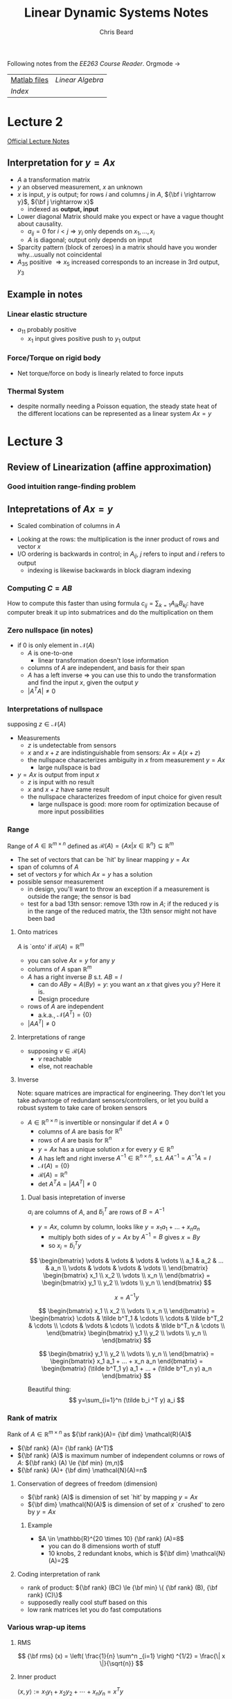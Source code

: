 #+TITLE: Linear Dynamic Systems Notes
#+AUTHOR: Chris Beard
#+LaTeX_CLASS: myarticle
Following notes from the [[~/Desktop/Engineering/kiet-ee-downloads/current/ee263_course_reader.pdf][EE263 Course Reader]]. Orgmode \rightarrow \LaTeXe
| [[http://www.stanford.edu/~boyd/ee263/matlab/][Matlab files]] | [[~/Dropbox/AK-MBP/edu/systems/linear-algebra-notes.pdf][Linear Algebra]] |
| [[~/Dropbox/AK-MBP/edu/systems/IntroToLinearDynamicalSys/index.html][Index]]        |                |
* Lecture 2
[[/Users/FingerMan/Dropbox/AK-MBP/edu/systems/IntroToLinearDynamicalSys/materials/lsoeldsee263/02-lin-fcts.pdf][Official Lecture Notes]]
** Interpretation for $y=Ax$
- $A$ a transformation matrix
- $y$ an observed measurement, $x$ an unknown
- $x$ is input, $y$ is output; for rows $i$ and columns $j$ in $A$, ${\bf i \rightarrow y}$, ${\bf j \rightarrow x}$
  - indexed as \bf output, input
- Lower diagonal Matrix should make you expect or have a vague thought about causality.
  - $a_{ij}=0$ for $i<j \Rightarrow y_i$ only depends on $x_1,...,x_i$ 
  - $A$ is diagonal; output only depends on input
- Sparcity pattern (block of zeroes) in a matrix should have you wonder why...usually not coincidental
- $A_{35}$ positive $\Rightarrow x_5$ increased corresponds to an increase in 3rd output, $y_3$
** Example in notes
*** Linear elastic structure
- $a_{11}$ probably positive
  - $x_1$ input gives positive push to $y_1$ output
*** Force/Torque on rigid body
- Net torque/force on body is linearly related to force inputs
*** Thermal System
- despite normally needing a Poisson equation, the steady state heat of the different locations can be represented as a linear system $Ax=y$

* Lecture 3
** Review of Linearization (affine approximation)
#+BEGIN_LATEX
  \begin{enumerate}
  \item  If $f: {\bf R}^{n} \rightarrow {\bf R}^{m} $ is differentiable at $x_{0} \in {\bf R} ^{n}$, then
  $x$ near $x_{0} \Rightarrow f(x)$ very near $f(x_{0}) + D f(x_{0})(x-x_{0})$
  where
  $$
  Df(x_{0})_{ij}= \frac{\partial f_{i}}{\partial x_{j}} \bigg|_{x_{0}}
  $$
  is the derivative (Jacobian) matrix.
  
  \item with $y=f(x), y_{0}=f(x_{0})$, define `input deviation' $\delta x := x-x_{0}$, `output deviation' $\delta y:= y-y_{0}$
  \item then we have $\delta y \approx Df(x_{0})\delta x$
  \subitem i.e., we get a linear function for looking at how the output changes with small changes in the input
  \item When deviations are small, they are approximately related by a linear function
  
  \end{enumerate}
#+END_LATEX
*** Good intuition range-finding problem
** Intepretations of $Ax=y$
- Scaled combination of columns in $A$

#+BEGIN_LATEX
  $A=[ a_1 a_{2} ... a_{n}] \rightarrow y=x_{1}a_{1}+x_{2}a_{2}+...+x_{n}a_{n}$
#+END_LATEX
- Looking at the rows: the multiplication is the inner product of rows and vector $x$
- I/O ordering is backwards in control; in $A_{ij}$, $j$ refers to input and $i$ refers to output
  - indexing is likewise backwards in block diagram indexing
#+BEGIN_LATEX
  $AB=I$; $\tilde a_{i}^{T} \cdot b_{j}=0$ if $i\ne j$, where $\tilde a_{i}$ is the $ith$ row in $A$, and $b_{j}$ is $jth$ column in $B$ 
#+END_LATEX

*** Computing $C=AB$
How to compute this faster than using formula $c_{ij}=\sum_{k=1} A_{ik} B_{kj}$: have computer break it up into submatrices and do the multiplication on them

*** Zero nullspace (in notes)
- if 0 is only element in $\mathcal{N}(A)$ 
  - $A$ is one-to-one
    - linear transformation doesn't lose information
  - columns of $A$ are independent, and basis for their span
  - $A$ has a left inverse $\Rightarrow$ you can use this to undo the transformation and find the input $x$, given the output $y$
  - $|A^T A|\ne0$ 
*** Interpretations of nullspace
supposing $z \in \mathcal{N}(A)$ 
- Measurements
  - $z$ is undetectable from sensors
  - $x$ and $x+z$ are indistinguishable from sensors: $Ax = A(x+z)$
  - the nullspace characterizes ambiguity in $x$ from measurement $y=Ax$
    - large nullspace is bad
- $y=Ax$ is output from input $x$
  - $z$ is input with no result
  - $x$ and $x+z$ have same result
  - the nullspace characterizes freedom of input choice for given result
    - large nullspace is good: more room for optimization because of more input possibilities
*** Range
Range of $A \in \mathbb{R}^{m\times n}$ defined as $\mathcal{R}(A)=\{Ax | x \in \mathbb{R}^n\} \subseteq \mathbb{R}^m$ 
- The set of vectors that can be `hit' by linear mapping $y=Ax$
- span of columns of $A$
- set of vectors $y$ for which $Ax=y$ has a solution
- possible sensor measurement
  - in design, you'll want to throw an exception if a measurement is outside the range; the sensor is bad
  - test for a bad 13th sensor: remove 13th row in $A$; if the reduced $y$ is in the range of the reduced matrix, the 13th sensor might not have been bad
**** Onto matrices
$A$ is `onto' if $\mathcal{R}(A)=\mathbb{R}^m$
- you can solve $Ax=y$ for any $y$
- columns of $A$ span $\mathbb{R}^m$
- $A$ has a right inverse $B$ s.t. $AB=I$
  - can do $ABy=A(By)=y$: you want an $x$ that gives you $y$? Here it is.
  - Design procedure
- rows of $A$ are independent
  - a.k.a., $\mathcal{N}(A^T)=\{0\}$
- $|AA^T|\ne 0$ 
**** Interpretations of range
- supposing $v \in \mathcal{R}(A)$
  - $v$ reachable
  - else, not reachable

**** Inverse
Note: square matrices are impractical for engineering. They don't let you take advantoge of redundant sensors/controllers, or let you build a robust system to take care of broken sensors
- $A \in \mathbb{R}^{n \times n}$ is invertible or nonsingular if det $A \ne 0$
  - columns of $A$ are basis for $\mathbb{R}^n$ 
  - rows of $A$ are basis for $\mathbb{R}^n$
  - $y=Ax$ has a unique solution $x$ for every $y \in \mathbb{R}^n$
  - $A$ has left and right inverse $A^{-1} \in \mathbb{R}^{n\times n}$, s.t. $AA^{-1}=A^{-1}A=I$
  - $\mathcal{N}(A)= \{0\}$
  - $\mathcal{R}(A)=\mathbb{R}^n$
  - det $A^T A= |AA^T| \ne 0$
***** Dual basis intepretation of inverse
$a_i$ are columns of $A$, and $\tilde b_i^T$ are rows of $B=A^{-1}$
- $y=Ax$, column by column, looks like $y=x_1 a_1 + ... + x_n a_n$
  - multiply both sides of $y=Ax$ by $A^{-1}=B$ gives $x=By$
  - so $x_i=\tilde b_i^T y$

\[
\begin{bmatrix}
  \vdots & \vdots & \vdots & \vdots \\
  a_1    & a_2    & ...    & a_n    \\
  \vdots & \vdots & \vdots & \vdots \\
\end{bmatrix}
\begin{bmatrix}
  x_1      \\
  x_2      \\
  \vdots   \\
  x_n      \\
\end{bmatrix}
=
\begin{bmatrix}
  y_1      \\
  y_2      \\
  \vdots   \\
  y_n      \\
\end{bmatrix}
\]

\[
x=A^{-1} y
\]

\[
\begin{bmatrix}
  x_1      \\
  x_2      \\
  \vdots   \\
  x_n      \\
\end{bmatrix}
=
\begin{bmatrix}
  \cdots & \tilde b^T_1 & \cdots \\
  \cdots & \tilde b^T_2 & \cdots \\
  \cdots & \vdots       & \cdots \\
  \cdots & \tilde b^T_n & \cdots \\
\end{bmatrix}
\begin{bmatrix}
  y_1      \\
  y_2      \\
  \vdots   \\
  y_n      \\
\end{bmatrix}
\]

\[
\begin{bmatrix}
  y_1      \\
  y_2      \\
  \vdots   \\
  y_n      \\
\end{bmatrix}
=
\begin{bmatrix}
x_1 a_1 + ... + x_n a_n
\end{bmatrix}
=
\begin{bmatrix}
(\tilde b^T_1 y) a_1 + ... + (\tilde b^T_n y) a_n
\end{bmatrix}
\]

Beautiful thing:
\[
y=\sum_{i=1}^n (\tilde b_i ^T y) a_i
\]

*** Rank of matrix
Rank of $A \in \mathbb{R}^{m \times n}$ as ${\bf rank}(A)= {\bf dim} \mathcal{R}(A)$
- ${\bf rank} (A)= {\bf rank} (A^T)$
- ${\bf rank} (A)$ is maximum number of independent columns or rows of $A$: ${\bf rank} (A) \le {\bf min} (m,n)$
- ${\bf rank} (A)+ {\bf dim} \mathcal{N}(A)=n$

**** Conservation of degrees of freedom (dimension)
- ${\bf rank} (A)$ is dimension of set `hit' by mapping $y=Ax$
- ${\bf dim} \mathcal{N}(A)$ is dimension of set of $x$ `crushed' to zero by $y=Ax$
***** Example
- $A \in \mathbb{R}^{20 \times 10} {\bf rank} (A)=8$
  - you can do 8 dimensions worth of stuff
  - 10 knobs, 2 redundant knobs, which is ${\bf dim} \mathcal{N}(A)=2$
**** Coding interpretation of rank
- rank of product: ${\bf rank} (BC) \le {\bf min} \{ {\bf rank} (B), {\bf rank} (C)\}$
- supposedly really cool stuff based on this
- low rank matrices let you do fast computations
*** Various wrap-up items
**** RMS
\[
{\bf rms} (x) = \left( \frac{1}{n} \sum^n _{i=1} \right) ^{1/2} = \frac{\| x \|}{\sqrt{n}} 
\]
**** Inner product
$\langle x,y \rangle := x_1 y_1 + x_2 y_2 + \cdots + x_n y_n = x ^{T} y$ 
- intepretation of inner product signs:
- $x ^{T} y > 0$: acute; roughly point in same direction
- $x ^{T} y > 0$: obtuse; roughly point in opposite direction
**** Orthonormal set of vectors
- set of $k$ vectors $u_1, u_2, ..., u_k \in \mathbb{R}^{n}$ orthonormal; $U= [u_1 \cdots u_k]$
- $U^T U= I_k \leftrightarrow$ set of column vectors of $U$ are orthonormal
- ${\bf warning}$: $U U ^{T} \ne I_k$ if $k<n$ 
  - say $U$ is $10\times 3$, $U^T$ is $3 \times 10$, rank of $U$ is 3 $\Rightarrow$ rank of $UU^T$ is at most 3
  - but $UU^T$ will be a $10\times 10$ matrix, so it can't be the identity matrix

* Lecture 5
A good source for more on orthogonality at [[http://www.math.umn.edu/~olver/aims_/qr.pdf][University of Minnesota]]

** Geometric properties of orthonormal vectors
- columns of $U$ are ON $\Rightarrow$ mapping under $U$ preserves distances
  - $w=Uz \Rightarrow \|w \| = \| z \|$
- Also preserves inner product
- Also preserves angles
- Something like a rigid transformation
** Orthonormal basis for $\mathbb{R}^{n}$
- if there are $n$ orthonormal vectors (remember, with dimension $n$), it forms an orthonormal basis for $\mathbb{R}^{n}$
- $U^{-1}=U^T$
  - \fbox{$U^T U=I \Leftrightarrow U$'s column vectors form an orthonormal basis for $\mathbb{R}^{n}$}
  - $\displaystyle \sum _{i=1} ^{n} u_i u_i^T = I \in \mathbb{R}^{n \times n}$ (known as a dyad, or outer product; inner products reverses the two and gives a scalar, outer gives a matrix)
  - outer products take 2 vectors, possibly of different sizes, and multiplies every combination of elements one with another
** Expansion in orthonormal basis
- $U$ orthogonal $\Rightarrow x=UU^T$
- $\displaystyle x= \sum ^{n} _{i=1} \left( u ^{T} _{i} x\right) u _{i}$
  - because $U^TU=I$, the thing in sum is really $u_i u_i^T x$
  - $u_i^T x$ is really a scalar, so this can be moved to the front of $u_i$, giving our result
  - This says $x$ is a linear combination of $u_i$'s
** Gram-Schmidt procedure
- $a_1, ..., a_k \in \mathbb{R}^{n}$ are LI; G-S finds ON vectors $q_1,..., q_k$ s.t. $$ {\bf span} (a_1,...,a_r)= {\bf span} (q_1,...,q_r)$$ for $r \le k$
- so $q_1, ..., q_r$ is an ON basis for span($a_1, ...,a_r$)
- Basic method: orthogonalize each vector wrt the previous ones, then normalize result
  1. $\tilde q_1 = a_1$
  2. normalize: $q_1 = \tilde q_1/ \|\tilde q_1 \|$
  3. remove $q_1$ component from $a_2$: $\tilde q_2 = a_2 - (q_1^T a_2) q_1$
  4. normalize $q_2$
  5. remove $q_1, q_2$ components: $\tilde q_3= a_3 - (q_1^T a_3) q_1 - (q_2^T a_3)q_2$ 
  6. normalize $q_3$ 
- $a_i= (q_1^T a_i) q_1 + (q_2^T a_i)q_2 + \cdots + (q_{i-1}^T a_i)q_{i-1} + \| \tilde q_i \| q_i$
  - $= r_{1i} q_1 + r_{2i} q_2 + \cdots + r_{ii} q_i$ ($r_{ii} \ge 0$ is the length of $\tilde q_i$)
** $QR$ decomposition
This can be written as $A=QR$, where $A \in \mathbb{R}^{n \times k}, Q \in \mathbb{R}^{n \times k} , R \in \mathbb{R}^{k\times k}$

\[
\begin{bmatrix}
  a_1 & a_2 & \cdots & a_k \\
\end{bmatrix}
=
\begin{bmatrix}
  q_1 & q_2 & \cdots & q_k \\
\end{bmatrix}
\begin{bmatrix}
  r_{11} & r_{12} & \cdots & r_{1k} \\
         0 & r_{22} & \cdots & r_{2k} \\
    \vdots & \vdots   & \ddots & \vdots   \\
         0 & 0        & \cdots & r_{kk} \\
\end{bmatrix}
\]
- $R$ triangular because computation of $a_i$ only involves up to $q_i$
  - a sort of causality, since you can calculate $q_7$ without seeing $q_8$
- Columns of $Q$ are ON basis for $\mathcal{R}(A)$
** General Gram Schmidt procedure (`rank revealing QR algorithm')
- Basically the same, but if one of the $\tilde q_i$'s is zero (meaning $a_i$ is dependent on previous $a$ vectors), then just go to the next column
- referring to notes, upper staircase notation shows which vectors are dependent on previous ones (columns without the x's)
  - entries with x are `corner' entries
** Applications
- check if $b \in {\bf span} (a_1, a2, ..., a_k)$
- Factorize matrix $A$
** Least Squares Approximation
- Overdetermined linear equation (tall, skinny, more equations than unknowns, dimensionally redundant system of equations)

* Lecture 6
On skinny, full rank matrices
** Overdetermined equations
- Skinny, more equations than unknowns
- Given $y=Ax, A\in \mathbb{R}^{m\times n}$, a randomly-chosen $y$ in $\mathbb{R}^{m}$ has 0 probability of being in the range of $A$
- To $approximately$ solve for $y$, minimize norm of error (residual) $r=Ax-y$
- find $x=x _{ls}$ (least squares approx.) that minimizes $\|r\|$
** Least Squares `Solution'
- square $\|r\|$, get expansion, set gradient wrt $x$ equal to zero
- \fbox{$x _{ls} = (A ^{T} A) ^{-1} A ^{T} y$ } $=B_{ls} y$ (linear operation)
- $A ^{T} A$ should be invertible, square, full rank
- $(A ^{T} A)^{-1} A ^{T}$ is a generalized inverse (is only inverse for square matrices, though)
  - Also known as the $A^\dagger$, `pseudo-inverse'
  - Which is a left inverse of $A$
** Projection on $\mathcal{R}(A)$
$Ax _{ls}$ is the point closest to $y$ (i.e., projection of $y$ onto $\mathcal{R}(A)$)
- $A x _{ls} = {\bf proj} _{ \mathcal{R}(A)} (y)= \left(A(A ^{T} A) ^{-1} A ^{T} \right)y$ 
** Orthogonality principle
The optimal residual is orthogonal to $C(A)$
- $r = A x _{ls} -y = (A(A ^{T} A) ^{-1} A ^{T} -I)y$ orthogonal to $C(A)$
- $\langle r, Az \rangle = y ^{T} (A(A ^{T} A) ^{-1} A ^{T} -I) ^{T} Az = 0$ for all $z \in \mathbb{R}^{n}$ 
** Least-squares via $QR$ factorization
$A$ is still skinny, full rank
- Factor as $A=QR$; $Q^TQ=I_n, R \in \mathbb{R}^{n\times n}$ upper triangular, invertible
- pseudo-inverse: $(A ^{T} A) ^{-1} A ^{T} = R ^{-1} Q ^{T} \Rightarrow$ \fbox{$R ^{-1} Q ^{T} y = x _{ls}$}
- Pretty straight-forward
- Matlab for least squares approximation
    : xl = inv(A' * A)*A'y; # So common that has shorthand in MATLAB
    : xl = A\y;                 # Works for non-skinny matrices, may do unexpected things
** Full $QR$ factorization
- $A= \begin{bmatrix}Q_1 & Q_2 \end{bmatrix} \begin{bmatrix} R_1 \\ 0 \end{bmatrix}$
  - New $Q$ is square, orthogonal matrix; $R_1$ is square, upper triangular, invertible
- Remember, multiplying by orthogonal matrix doesn't changet the norm:
  - $\| A x-y \| ^{2} = \| R_1 x - Q ^{T} _{1} y \|^2 + \| Q ^{T} _{2} y \| ^{2}$
  - Find least squares approximation with $x _{ls} = R ^{-1} _{1} Q ^{T} _{1} y$ (zeroes first term)

** Applications for least squares approximations
- if there is some noise $v$ in $y = Ax+v$
  - you can't reconstruct $x$, but you can get close with the approximation
- Estimation: choose some $\hat x$ that minimizes $\| A \hat x - y\|$, which is the deviation between the think we observed, and what we would have observed in the absence of noise
** BLUE: Best linear unbiased estimator
- $A$ still full rank and skinny; have a `linear estimator' $\hat x= By$ ($B$ is fat)
  - $\hat x = B(Ax+v)$
- Called unbiased if there is no estimation error when there's no noise; the estimator works perfectly in the absence of noise
  - if $v=0$ and $BA=I$; $B$ is left inverse/perfect reconstructor
- Estimation error uf unbiased linear estimator is $x- \hat x= sBv$, so we want $B$ to be small and $BA=I$; small means error isn't sensitive to the noise
- The pseudo-inverse is the smallest left inverse of $A$:
  - $A ^{\dagger} = (A ^{T} A) ^{-1} A ^{T}$
  - $\displaystyle \sum _{i,j} B ^{2} _{ij} \ge \sum _{i,j} A _{ij} ^{\dagger 2}$
** Range-finding example
- Find ranges to 4 beacons from an unknown position $x$
- $y = - \begin{bmatrix}
           k _{1} ^{T} \\ k _{2 } ^{T} \\ k _{3} ^{T} \\ k _{4} ^{T} 
         \end{bmatrix} x + v$
- actual position $x=(5.59, 10.58)$; measurement $y=(-11.95, -2.84, -9.81, 2.81)$
  - these numbers aren't consistent in $Ax=y$, since there's also the error; there is no such $x$ value that can give this $y$ value
- There are 2 redundant sensors (2 more $y$ values than $x$ values); one method for estimating $\hat x$ is `just enough' method: you only need 2 $y$ values; take inverse of top half of $A$ and pad the rest of the matrix with 0's
- use $\hat x = B _{just enough} y = \begin{bmatrix}\begin{bmatrix} k_1 ^{T} \\ k_2 ^{T} \end{bmatrix} ^{-1} \begin{matrix} 0 & 0 \\ 0 & 0 \end{matrix}\end{bmatrix} = \begin{bmatrix}
                                           0 & -1.0 & 0 & 0 \\ -1.12 &   .5 & 0 & 0 \\   
                                     \end{bmatrix} y = \begin{bmatrix} 2.84 \\ 11.9 \end{bmatrix}$
- Least Squares method: $\hat x A ^{\dagger} y =$ this has a much smaller norm of error
- Just enough estimator doesn't seem to have good performance...unless last two measurements were really off, since JEM only takes 2 measurements into account

** Quantizer example
Super-impressive least squares estimate; more precise than A-D converter
** Least Squares data-fitting
- use functions $f_1, f_2, ..., f_n:S \rightarrow \mathbb{R}$ are called regressors or basis functions
- applications
  - interpolation- , extrapolation, smoothing of data
| Applications                   |                                                                                  |
|--------------------------------+----------------------------------------------------------------------------------|
| interpolation                  | don't have sensors in specific location, but want the temperature                |
| extrapolation                  | get good basis functions for better interpolation                                |
| data smoothing                 | de-noise measurements                                                            |
| simple, approximate data model | Get a million samples, use the data-fitting to get a simple approximate function |

** Least-squares polynomial fitting
- Vandermonde matrix?
* Lecture 7
** Least-squares polynomial fitting, cont'd
- have data samples $(t_i, y_i), i=1,...,m$
- fit coefficients $a_i$ of polynomial $p(t)= a_0 + a_1 t + \cdots + a _{n-1} t ^{t-1}$ so that when evaluated at $t_i$ it will give you the associated $y$ value
- basis functions are $f_j(t)= t ^{j-1}, j=1,...,n$
- use Vandermonde matrix $A$ (`polynomial evaluator matrix'):
\[
A=
\begin{bmatrix}
  1 & t_1    & t_1^2 & ... & t_1^{n-1} \\
  1 & t_2    & t_2^2 & ... & t_2^{n-1} \\
    & \vdots &       &     & \vdots    \\
  1 & t_m    & t_m^2 & ... & t_m^{n-1} \\
\end{bmatrix}
\]
- side note: use this when you want to fit throughout an interval, use a Taylor series fit if you want it close to a point
** Growing sets of regressors
- Given ordered set of vectors; find best fit with first vector, then best fit with first and second, then best fit with first three...
- These vectors called /regressors/, or columns
- Say you have some /master list/ $A$ with $n$ columns, and $A ^{(p)}$ will be the matrix with the first $p$ columns of it
  - we want to minimize different sets of $\| A ^{(p)} x-y \|$
  - i.e., project $y$ onto a growing span $\{a_1, a_2, ..., a_p\}$
- Solution for each $p \le n$ given by $x _{ls} ^{(p)} = (A ^{T} _{p} A _{p} )^{-1} A _{p} ^{T} y = R ^{-1} _{p} Q ^{T} _{p} y$
  - In MATLAB, =A(:,1:p)\y=, though technically it's faster to do a sort of =for= loop
- Residual, $\| \sum ^{p} _{i=1} x_i a_i -y \|$ reduces as $p$ (number of columns) increases
  - though it may be same as residual with previous value of $p$ if the optimal $x_1=0$, when $y \perp a_1$
  - if the residual drops 15% from that of previous value of $p$, you say that $a_1$ explains 15% of $y$
** Least-squares system identification (important topic)
- measure input, output $u(t), y(t)$ for $t=0,...,N$ of unknown system, and try to get a model of system
- example: moving average (MA) model with $n$ delays (try to approximate what are the weights $h_i$ for each delay)
  - see equation/matrix in notes, though there are different ways to write it
  - get best answer with LSA
** Model order selection
- how large should $n$ be?
- the larger, the smaller prediction error on /data used to form model/
- but at a certain point, predictive ability of model on other I/O data from same system worsens
- probably best to choose the `knee' on the graph on notes slide for prediction of new data
*** Cross-validation
- check with new data, only if you're getting small residuals on data you've already seen
- when $n$ gets too large (greater than $n=10$ on graph), the error with `validation data' actually gets larger
- this example is ideal, since $n=10$ is the obvious order for the model
- *Application note*: in medical, many industries, there's a firm wall between validation data and model-developing data, so someone /else/ tests your model
- in this example, it is known as /overfit/ when the validation data error gets larger for $n$ too large
** Growing sets of measurements
- similar to GSo Regressors, except you add new rows, not columns
- this would happen if we're estimating a parameter $x$ (which is constant)
- Solution: $\displaystyle x_{ls} = \left( \sum ^{m} _{i=1} a_i a_i ^{T} \right) ^{-1} \sum ^{m} _{i=1} y_i a_i$
- new way to think of least squares equation
** Recursive ways to do least squares
- don't have to re-add for each new measurement
  - i.e., memory is bounded
  - use equation from notes; solution is $x _{ls} (m) = P(m) ^{-1} q(m)$
** Fast update algorithm for recursive LS
- Was a big deal back in the day; somewhat still
** Multi-objective least squares
- Sometimes you have 2+ objectives to minimize
  - say $J_1 = \| Ax-y\| ^{2}$ (what we've done so far)
  - and $J_2 = \| Fx-g\| ^{2}$
  - these are usually competing (minimize one at cost of other)
- Variable in question is $x \in \mathbb{R}^{n}$
- Plot in notes shows plot of $(J_1(x_i), J_2(x_i))$
- Some points are unambiguously worse than others, but there is some ambiguity when $J_1(x_1) < J_1(x_2)$, while $J_2(x_1) > J_2(x_2)$
- Fix this ambiguity with `weighted-sum objective'
- $J_1 + \mu J_2 = \| Ax-y\| ^{2} + \mu \| Fx-g\| ^{2}$
  - Say, there's a trade-off between smoothness (no noise) and better fit; $\mu$ can have different dimensions if $J_2$ does
- Use slope of $\mu$ in graph (`indifference curve', in economics) [slide 7-6]
* Lecture 8
Multi-objective least-squares
** Plot of achievable objective pairs
- if it approximates an L shape (has a `knee'), the knee is usually the obvious optimal location, so least-squares isn't as helpful
  - optimal point isn't very sensitive to \mu
- Other extreme: trade-off curve looks linear (negative slope), where it's zero-sum
  - optimal point very sensitive to \mu
  - slope commonly called /exchange rate curve/
- In this class, they must be convex curves (cup up/outward)
- To find Pareto optimal points, minimize $J_1 + \mu J_2 = \alpha$
  - on plot, can have level curves with slope \mu
  - Find point on Pareto Optimal Curve that has slope \mu
** Minimizing weighted-sum objective
- note: norm-squared of a stacked vector is norm-square of the top+norm-square of bottom
$$J_1+\mu J_2 = \| Ax - y \| ^{2} + \mu \| Fx - g \| ^{2} = \left\|
\begin{bmatrix}
  A           \\
  \sqrt \mu F \\
\end{bmatrix}
x-
\begin{bmatrix}
  y \\
  \sqrt \mu g \\
\end{bmatrix}
\right\| ^{2} 
$$
\[
= \left\| \tilde Ax- \tilde y \right\|
\]
where
\[
\tilde A =
\begin{bmatrix}
  A           \\
  \sqrt \mu F \\
\end{bmatrix}
, \tilde y =
\begin{bmatrix}
  y \\
  \sqrt \mu g \\
\end{bmatrix}
\]
If $\tilde A$ is full rank,
\begin{eqnarray}
x &=& \left( \tilde A ^{T} \tilde A \right)^{-1} \tilde A ^{T} \tilde y \\
  &=& ( A ^{T} A + \mu F ^{T} F) ^{-1} (A ^{T} y + \mu F ^{T} g)
\end{eqnarray}
Note: to plot the tradeoff curve, calculate the minimizer $x_\mu$, and plot the resulting pairs $(J_1, J_2)$ 
In MATLAB, =[A; sqrt(mu) * F]\[y;sqrt(mu) * g]=
** Example: frictionless table
- $y$ is final position at $t=10$; $y=a ^{T} x$, $a\in \mathbb{R}^{10}$ 
- $J_1 = (y-1) ^{2}$, (final position difference from $y=1$ squared)
- $J_2 = \|x\| ^{2}$ sum of force squares
- Q: Why do we often care about sum of squares? A: *It's easy to analyze* (not necessarily because it corresponds to energy)
  - max $| x_i |$ corresponds to maximum thrust
  - $\sum |x_i|$ corresponds to fuel use
- Optimal tradeoff curve is quadratic
** Regularized least-squares
- famous example of multi-objective least squares
  - second $J$ term is simply $J_2 = \|x\|$, though first is the same: $J_1 = \|Ax-y\| ^{2}$ 
- Tychonov regularization works for /any/ $A$
  - /regularized/ least-squares solution: \fbox{$x_\mu = (A ^{T} A + \mu I) ^{-1} A ^{T} y$}, for $F=I, g=0$ 
Show $(A ^{T} A + \mu I)$ is invertible, no matter what size/values of $A$ (assuming $\mu > 0$ ): 
If this is /not/ invertible (singular), it means some nonzero vector $z$ gets mapped to zero ($z \in \mathcal{N}(A)$)
\begin{eqnarray}
(A ^{T} A + \mu I) z= 0, z \ne 0 \\
z ^{T} (A ^{T} A + \mu I) z = 0 \text{ since } z^T \vec{0} =0 \\
z ^{T} A ^{T} A z + \mu z ^{T} z = 0 \\
\| A z \| ^{2} + \mu \| z \| ^{2} = 0 \\
z = \vec{0} 
\end{eqnarray}
So, $z$ can only be zero, meaning $\mathcal{N}(A) = \{0\} \Rightarrow (A ^{T} A -\mu I)$ is invertible. This is also why \mu must be positive.
Or, you know it's invertible, since it is full rank (and skinny) when you stack $\mu I$ below it (see definition of $\tilde A$).
- Application of Regularized least-squares
  - estimation/inversion
  - $Ax-y$ is sensor residual
  - prior information that $x$ is really small
  - or, model only accurate for small $x$
  - Tychonov solution trades off sensor fit and size of $x$
- Image processing example
  - Laplacian regularization
    - image reconstruction problem
  - $x$ is vectorized version of image
  - $\|A x - y\| ^{2}$ is difference from real image
  - Want new objective to minimize roughness
    - vector $Dx$ (from new matrix $D$) which has difference between neighboring pixels as elements
      - $D_v x$ measures vertical difference 
      - $D_h x$ measures horizontal difference 
      - Nullspace is vector where there is no variation between pixels
  - minimize $\|A x-y\| ^{2} + \mu \| [D_h x \text{ } D_v x]^{T} \| ^{2}$
    - if $\mu$ is turned way up, it'll be all smoothed out
    - if you care about total size of image, you can add another parameter \lambda: $\|A x-y\| ^{2} + \mu \| [D_h x \text{ } D_v x]^{T} \| ^{2} + \lambda \|x\| ^{2}$
** Nonlinear least squares (NLLS) problem
- find $x\in \mathbb{R}^{n}$ that minimizes $\displaystyle \| r(x) \| ^{2} = \sum ^{m} _{i=1} r _{i} (x) ^{2}$
- $r(x)$ is vector of residuals; $r(x)= Ax-y \Rightarrow$ problem reduces to linear least squares problem
- in general, can't *really* solve a NLLS problem, but can find good heuristics to get a locally optimal solution
** Gauss-Newton method for NLLS
- Start guess for $x$
- Loop
  - linearize $r$ near current guess
  - new guess is linear LS solution, using linearized $r$
  - if convergence, stop
- Linearize?
  - Jacobian: $(Dr) _{ij} = \partial r _{i} / \partial x_j$
  - Linearization: $r (x) \approx r(x ^{(k)}) + Dr(x ^{(k)} ) (x-x ^{(k)} )$
  - Set this linearized approximation equal to $r(x) \approx A ^{(k)} x-b ^{(k)}$
    - $A ^{(k)} = Dr(x ^{(k)})$
    - $b ^{(k)} = Dr (x ^{(k)}) x ^{(k)} -r(x ^{(k)})$ 
  - See rest in notes
  - At $k$ th iteration, approximate NLLS problem by linear LS problem:
    - $\| r (x) \| ^{2} \approx \left\| A ^{(k)} x-b ^{(k)} \right\| ^{2}$
      - if you wanna make this really cool add a $\mu \|x-x ^{(k)} \| ^{2}$ term on RHS
      - called a `trust region term';
      - first (original) part says to minimize sum of squares for /model/
      - trust region term says `but don't go far from where you are now'
- Could also linearize without calculus; works really well 
  - See `particle filter'
** G-N example
- Nice graph and residual plot
- As practical matter, good to run simulation several times (with different initial guesses)
- `exuastive simulation'
** Underdetermined linear equations
- $A \in \mathbb{R}^{m \times n}, m<n$ ($A$ is fat)
- more variables than equations
- $x$ is underspecified
- For this sectian *assume $A$ is full rank*
- Set of all solutions has form $\{x | Ax=y\} = \{x_p + z | z \in \mathcal{N}(A) \}$
- solution has dim $\mathcal{N}(A)= n-m$ `degrees of freedom'
  - many DOF: good for design (flexibility), bad for estimation (stuff you don't/can't know with available measurements)
** Least norm solution
- \fbox{$x _{ls} = A ^{T} (AA ^{T}) ^{-1} y$}
  - similar to our familiar skinny $A$ version: $x _{ls} = (A^{T} A) ^{-1} A ^{T} y$
  - mnemonic: $(\cdot) ^{-1}$ thing must be square
    - if $A$ skinny, both $A A ^{T} and $ $A^TA$ could be square (syntactically)
    - semantically, you need the up and down patterns that will form the smallest square, i.e., full rank matrix
* Lecture 9 pt 2
Thank you fucking Suncheon.
** General norm minimization with equality constraints
- Problem: \fbox{minimize $\|A x-b\|$ subject to $Cx=d$, with variable $x$}
- Least squares/least norm are special cases
  - Least norm: set $A=I, b=0$, then you just have norm of $x$ subject to some linear equations
- Same as: minimize $(1/2) \|Ax-b\| ^{2}$ subject to $Cx=d$
- Lagrangian is...long ugly thing...look at notes
  - a bit easier to look at block matrix format
$$
\begin{bmatrix}
  A ^{T} A & C ^{T} \\
  C        & 0      \\
\end{bmatrix}
\begin{bmatrix}
  x       \\
  \lambda \\
\end{bmatrix}
=
\begin{bmatrix}
  A ^{T} b \\
  d        \\
\end{bmatrix}
$$
- recover least squares (maybe) by eliminating $C$ from matrix (not setting to zero, but only having 1 row/column in first matrix)

** Autonomous linear dynamical systems
``What the class is nominally about''
- In continuous time, autonomous LDS has form $\dot x = Ax$
- Solution: $x(t) = e ^{ta} x(0)$
- $x(t) \in \mathbb{R}^{n}$ is called the state
  - $n$ is state dimension
- $A$ basically maps where you are ($x$) to where you're going ($\dot x$)
  - has units of s$^{-1}$, frequency
- Example illustration: vector fields
** Block diagrams
- use integrators to express $\dot x =Ax$ instead of differentiators
  - block called `bank of integrators'
  - historically used because of analog, mechanical computers
- notches to express $n$ signals
** Linear circuit example
* Lecture 10
Examples of autonomous linear dynamical systems, $\dot x = Ax$ 
** Example: Series reaction $A \rightarrow B \rightarrow C$ 
$$
\dot x=
\begin{bmatrix}
  -k_1 & 0    & 0 \\
  k_1  & -k_2 & 0 \\
  0    & k_2  & 0 \\
\end{bmatrix}
x
$$
- For second row, first term on rhs of $\dot x_2 = k_1 x_1 - k_2 x_1$ is /buildup/
- Note: Column sums are 0 implies conservation of mass/materials;
** Discrete time Markov chain
- $x(t+1) = Ax(t)$
- $x(t) = A ^{t} x(0)$
- Given current state, the matrix of /transition probabilities/ $P$ will tell you probabilities of the next state, given the current state
** Numerical integration of continuous system
- for a small time step $h$, find about where you'll be in $h$ seconds b
- $x(t+h) \approx x(t) + h \dot x(t) = (I + hA) x(t)$
- problem: when you do it for a long time, error can build up pretty high
** Higher order linear dynamical systems ($\dot x=Ax$)
$x ^{(k)} = A _{k-1} x ^{(k-1)} + \cdots + A _{1} x ^{(1)} + A _{0} x, x(t) \in \mathbb{R}^{n}$
- define new variable
$$
z =
\begin{bmatrix}
  x          \\
  x ^{(1)}   \\
  \vdots     \\
  x ^{(k-1)} \\
\end{bmatrix}
\in \mathbb{R}^{nk},
\dot z =
\begin{bmatrix}
  x ^{(1)}   \\
  \vdots     \\
  x ^{(k)} \\
\end{bmatrix}
=
\begin{bmatrix}
       0 &   I &   0 & \cdots & 0        \\
       0 &   0 &   I & \cdots & 0        \\
  \vdots &     &     &        & \vdots   \\
       0 &   0 &   0 & \cdots & I        \\
     A_0 & A_1 & A_2 & \cdots & A _{k-1} \\
\end{bmatrix}
z
$$
- `upshift $x$, and zero-pad'
- $z$ is the state, not $x$
- in notes, black diagram with chain of integrators
** Example: Mechanical systems
- Ex: $K _{12}$ is `cross-stiffness', how much stiffness you'd feel at node 1 from node 2
** Linearization near equilibrium point
Equilibrium point corresponds to constant solution ($f(x_e)= 0, x(t)=x_e$)
- if you start at an equilibrium point, you'll stay there
- if you start /near/ equilibrium point
  - veer off (unstable)
  - go towards equilibrium (stable)
  - something in between
- but, you never stay at an unstable equilibrium position, since equation is really $\dot x = f(x) + w(t)$, where $w(t)$ is noise
- Near equilibrium point, $\dot{\delta x}(t) \approx Df(x_e) \delta x(t)$, where $D$ is the Jacobian
  - similar to euler forward equation
- Don't fully trust approximations on approximations (but hope they work)
** Example: pendulum linearization
- $ml ^{2} \ddot{\theta}=-lmg \sin \theta$
- rewrite as 1st order DE with state $x=[\theta \text{ } \dot \theta] ^{T} = [x_1 \text{ } x_2] ^{T}$:
$$
\dot x =
\begin{bmatrix}
  x _{2}          \\
  -(g/l) \sin x_1 \\
\end{bmatrix}
$$ 
- $\exists$ equilibrium point at $x=0$ (and \pi), so we linearize system near $x _{e} =0$, using a Jacobian matrix:
$$
\dot{\delta x}=
\begin{bmatrix}
  \frac{\partial x_2}{\partial x_1}               & \frac{\partial x_2}{\partial x_2}               \\
  \frac{\partial}{\partial x_1} \left(-(g/l) \sin x_1 \right)|_{x_1=0} & \frac{\partial}{\partial x_2} (-(g/l) \sin x_1) \\
\end{bmatrix}
\delta x  
=
\begin{bmatrix}
     0 & 1 \\
  -g/l & 0 \\
\end{bmatrix}
\delta x  
$$

* Lecture 11
Solution via Laplace transform and matrix exponential
Remember, we've already overloaded $\dot x =ax$. Now, we'll overload exponentials to apply to matrices $x(t) = e ^{ta} x(0)$.
** Laplace transform
- $z: \mathbb{R} _{+} \rightarrow \mathbb{R}^{p\times q}$ (function that maps non-negative real scalars to matrices)
- Laplace transform: $Z= \mathcal{L}(z)$, defined by $\displaystyle Z(s) = \int _{0} ^{\infty} e ^{-st} z(t) dt$
- Region of convergence of $Z$ is mostly for confusing students
- Derivative property: $\mathcal{L}(\dot z) = sZ(s)-z(0)$
So, we can use the Laplace transform to solve $\dot x=Ax$. Take Laplace: $sX(s)-x(0)=AX(s)$, rewrite as $(sI-A)X(s) = x(0)$, so $X(s) = (sI-A) ^{-1} x(0)$. Then take the inverse transform: \fbox{$x(t) = \mathcal{L} ^{-1} \left( (sI-A) ^{-1} \right) x(0)$}
- takes advantage if linearity of the Laplace transform
- $(sI-A) ^{-1}$ is called the /resolvent/ of $A$
  - but not defined for eigenvalues of $A$; $s$, ST det($sI-A$)=0
- \fbox{$\Phi = \mathcal{L} ^{-1} ((sI-A) ^{-1} )$ } is called the /state-transition matrix/, which maps the initial state to state at time $t$: \fbox{$x(t) = \Phi(t)x(0)$ }
** Example: Harmonic oscillator
$$
\dot x =
\begin{bmatrix}
   0 & 1 \\
  -1 & 0 \\
\end{bmatrix}
x
$$ 
- To solve for $s$, get the resolvent, then apply the Laplacion to it /elementwise/, getting
$$
x(t) =
\begin{bmatrix}
  \cos t  & \sin t \\
  -\sin t & \cos t \\
\end{bmatrix}
x(0)
$$
Which is a circular rotation matrix. The solutions to $\dot x = ax$ is $x(t) = e ^{ta} x(0)$
- $a$ positive: exponential growth
- $a$ negative: exponential decay
- $a=0$: constant
** Example: Double Integrator
- Note, with scalars, $x$ in $\dot x=ax$ grows exponentially in time, and cannot grow linearly, as with matrices (can have a $t$ element in matrix)
- What is first column of $\Phi(t)$ say? It tells what the state trajectory is if the initial condition was $e_1$ (second column tells what it is if $x(0)= e_2$)
- First row says the linear combination that $x_1$ is at time $t$ given $x(0)$
** Characteristic polynomial
$\mathcal X(s) = {\bf det} (sI-A)$; called a /monic/ polynomial
- roots of $\mathcal X$ are eigenvalues of $A$, and $\mathcal X$ has real coefficients, so e-values are real or occur in conjugate pairs
** Get eigenvalues of $A$ and poles of resolvent
Use Cramer's rule to get $i,j$ entry:
$$
(-1) ^{i+j} \frac{\text{det} \Delta _{ij}}{\text{det}(sI-A)},
$$
where $\Delta _{ij}$ is $sI-A$ with $j$ th row and $i$ th column deleted. Poles of entries of resolvent *must* be eigenvalues of $A$.
** Matrix exponential
How to overload exponentials for matrices; start with $(I-C) ^{-1}= I + C + C ^{2} +$ ... Series converges if |eigenvalues of $C$ |<1.
Do series expansion of resolvent, then take the Laplacian of the series, which looks like the form for the expansion of $e ^{ta}$ (though square matrices replace scalars). So we end by learning that the state transition matrix, $\Phi(t)$ is the matrix exponential $e ^{tA}$.
- Many scalar exponential properties don't extend to matrix exponential; with scalars, this is wrong: $e ^{A+B} = e ^{A} e ^{B}$ (unless $A$ and $B$ commute: $AB=BA$)
- But this is ok: $e ^{-A} = (e ^{A} ) ^{-1}$
- So, how do you find the matrix exponential:
Find $e^A$,
$$
A=
\begin{bmatrix}
  0 & 1 \\
  0 & 0 \\
\end{bmatrix}
$$ 
Found $e ^{tA} = \mathcal L ^{-1} (sI-A) ^{-1}$ in earlier example, so just plug in $t=1$.
- Matlab: =expm(A)=, not elementwise =exp(A)=
** Time transfer property
Summary: for $\dot x = Ax$, $x(t) = \Phi (t)x(0) =$ \fbox{$e ^{tA} x(0)$}. \fbox{The matrix $e ^{tA}$ propagates initial condition into state at time $t$.} Also propagates backward in time if $t<0$.

If given $x(12)$, find $x(0)$ via $e ^{-12A} x(12)$.
- Can use first order forward Euler approximate state update for small $t$
- Discretized autonomous LDS: $z(k+1) = e ^{hA} z(k)$ (not an approximation for these equations)

** Application: sampling a continuous time system
* Lecture 12
Piecewise constant system: $A$ is constant for certain intervals of time.
- Qualitative behavior of $x(t)$
  - Eigenvalues determine (possible) behavior of $x$
  - Can plot eigenvalues on complex axes; like pole plot
  - Can put $x$ in summation form with polynomial coefficient and exponential terms
** Stability
- $\dot x=Ax$ is stable if $e ^{tA} \rightarrow 0$ as $t \rightarrow \infty$
  - means that state $x(t)$ converges to 0 as $t \rightarrow \infty$, no matter $x(0)$
  - all trajectories of $\dot x = Ax$ converge to 0 as $t \rightarrow \infty$
  - $\dot x=Ax$ is stable iff all eigenvalues of $A$ have negative real part
** Eigenvectors and diagonalization
- $\lambda \in \mathbb C$ is an eigenvalue of $A \in \mathbb C ^{n\times n}$ if (characteristic polynomial)
$$
\mathcal X(\lambda) = \text{det}(\lambda I-A) = 0
$$
- i.e., $(\lambda I-A)$ is singular, not invertible, $\mathcal{N}$ not equal to the 0 set
Equivalent to:
- \exists nonzero $v \in \mathbb C ^{n}$ s.t. $(\lambda I -A) v = 0$: \fbox{$Av=\lambda v$} ($v$ is the eigenvector)
  - columns are dependent
- \exists nonzero $w \in \mathbb C ^{n}$ s.t. $w ^{T} (\lambda I -A) = 0$: \fbox{$w^T A=\lambda w ^{T}$} ($w$ is the /left eigenvector/)
  - rows are dependent
- real $A$ can still have complex e-pairs
- $A,\lambda$ real \Rightarrow \lambda is associated with a real $v$
- conjugate (negate imaginary term of complex number[s])
- hermitian conjugate (and transpose)
** Scaling intepretation
$Av$ is simply scaled version of $v$ (\lambda times); all components get magnified by the same amount
** Dynamic intepretation
For $Av=\lambda v$, if $\dot x= Ax,x(0)=v$ \Rightarrow \fbox{$x(t) = e ^{\lambda t} v$} $= e ^{tA} v$.
- $A ^{2} v = \lambda ^{2} v$
- So you just need a scalar in front of the $v$ to calculate $x(t)!$
- \fbox{An eigenvector is an initial condition $x(0)$ for which the entire trajectory is really simple.}
- solution $x(t) = e ^{\lambda t} v$ is a mode of $\dot x=Ax$ (associated with eigenvalue \lambda)
** Invariant set
a set $S \subseteq \mathbb{R}^{n}$ is /invariant/ under $\dot x = Ax$ if whenever $x(t) \in S$, then $x(\tau) \in S$ for all $\tau \ge t$ (you stay stuck within the set)
- vector field intepretation: trajectories only cut /into/ $S$
If a single point is an invariant set, it must be in the nullspace; $S=\{x_0\} \Leftrightarrow x_0 \in \mathcal{N}(A)$, so $Ax_0=0=\dot x$.
- line $\{tv | t \in \mathbb{R}\}$ is invariant for eigenvector $v$
** Complex eigenvectors
- for $a \in \mathbb C$, complex trajectory $a e ^{\lambda t} v$ satisfies $\dot x = Ax$, as well as /real/ part
$$
x(t) = \text{Re}(ae ^{\lambda t} v)
$$
$$
= e ^{\sigma t}
\begin{bmatrix}
  v _{re} & v _{im} \\
\end{bmatrix}
\begin{bmatrix}
  \cos \omega t  & \sin \omega t \\
  -\sin \omega t & \cos \omega t \\
\end{bmatrix}
\begin{bmatrix}
  \alpha \\
  -\beta \\
\end{bmatrix}
$$ 
where
$$
v= v _{re} + jv _{im} , \lambda = \sigma + j \omega, a = \alpha + j \beta
$$ 
- \sigma gives logarithmic growth/decay factor
- \omega gives angular velocity of rotation in plane
- trajectory stays in /invariant plane/ span $\{v _{re} ,v _{im}\}$
** Dynamic interpretation: left eigenvectors
** Summary:
- /right eigenvectors/ are initial conditions from which resulting motion is simple (i.e., remains on line or in plane)
- /left eigenvectors/ give linear functions of state that are simple, for any initial condition
** Example- companion matrix
- Easy to get the characteristic polynomial
- General truth: with these matrices you can't generally tell the system behavior by just looking at it
- If you push a signal through an integrator, it gets less wiggly
- By multiplying by the left eigenvector, you've filtered out the sinusoid?

* Lecture 13
** Example: Markov chain
Probability vector $p \in \mathbb{R}^{n}$ that you're in each of $n$ states: $p(t+1)=Pp(t)$. This probability evolves in time by being multiplied by state transition matrix $P$.
- $p _{i} (t)= {\bf Prob} (z(t)=i) \Rightarrow \sum ^{n} _{i=1} p _{i} (t) =1$ 
- sum of each column is 1
  - called stochastic
- i.e., $[1\text{ }1\text{ } \cdots 1]$ is a left eigenvector of $P$ with $\lambda = 1$
- so det($I-P$)=0, so there's also a nonzero right eigenvector s.t. $Pv=v$
  - $v$ can always be chosen to have non-negative elements, and can be normalized
- *Interpretation*: $v$ is an equilibrium distribution; you don't change your /probability/ distribution in time; always in $v$ 
  - if $v$ unique, it's called the steady-state distribution of the Markov chain
** Diagonalization
- $v_1,...,v_n$ is LI set of eigenvectors of $A \in \mathbb{R}^{n\times n}$: $Av_i=\lambda_i v_i$
- Concatenate in matrix language:
$$
A
\begin{bmatrix}
  v_1 & \cdots & v_n \\
\end{bmatrix}
=
\begin{bmatrix}
  v_1 & \cdots & v_n \\
\end{bmatrix}
\begin{bmatrix}
  \lambda_1 &           &        &           \\
            & \lambda_2 &        &           \\
            &           & \ddots &           \\
            &           &        & \lambda_n \\
\end{bmatrix}
$$
or, $AT=T\Lambda$, or $T ^{-1} AT=\Lambda$
- note, $T$ is invertible, since its columns are linearly independent
- This is why, while $Av=\lambda v$ is more commonly used for a scalar eigenvalue, \fbox{$Av=v\lambda$} is more general, as it can represent a vector of eigenvalues \lambda.
- so, $A$ is diagonalizable if
  - \exists $T$ s.t. $T ^{-1} AT=\Lambda$ is diagonal
  - $A$ has a set of linearly independent eigenvectors
    - if $A$ not diagonalizable, it is called defective
** Not all matrices diagonalizable
i.e.,
$$
A=
\begin{bmatrix}
  0 & 1 \\
  0 & 0 \\
\end{bmatrix}
$$ 
** Distinct eigenvalues
*fact*: distinct eigenvalues in $A$ \Rightarrow $A$ diagonalizable
- converse not true, i.e., $I \in \mathbb{R}^{7\times 7}$
** Diagonalization and left eigenvectors
rewrite $T ^{-1} AT = \Lambda$ as $T ^{-1} A = \Lambda T ^{-1}$:
$$ 
\begin{bmatrix}
  w ^{T} _1 \\
  \vdots    \\
  w ^{T} _n \\
\end{bmatrix}
A=\Lambda
\begin{bmatrix}
  w ^{T} _1 \\
  \vdots    \\
  w ^{T} _n \\
\end{bmatrix}
$$
- remember that \Lambda is diagonal matrix, and multiplying by a diagonal matrix on the left is equivalent to scaling rows of the matrix
  - on the right scales the columns
Remeber left/right multiplication results (whether it scales columns or rows) with $2 \times 2$ matrix multiplication:
$$
\begin{bmatrix}
    2 &   0 \\
    0 &   3 \\
\end{bmatrix}
\begin{bmatrix}
  x_1 & x_2 \\
  y_1 & y_2 \\
\end{bmatrix}
=
\begin{bmatrix}
  2x_1 & 2x_2 \\
  3y_1 & 3y_2 \\
\end{bmatrix}
$$
I.e., right multiplication of diagonal matrix scales the rows.
- Take LI set of eigenvectors as columns, invert that matrix, then the rows are *left* eigenvectors
- An eigenvector is still an eigenvector after being scaled; so any can be normalized
** Modal form
Take a LI set of eigenvectors from $A$, shove them together as columns of new matrix $T$ = ``$A$ is diagonalizable by $T$''
- can define new coordinates by $x=T \tilde x$:
- $\tilde x$ is coordinates of $x$ in the $T$ expansion; modal (or eigenvector) expansion
  - $\tilde x$ is $x$ in terms of the eigenvectors
$$
T \dot{\tilde x}=AT \tilde x \Leftrightarrow \dot{ \tilde x}= T ^{-1} AT \tilde x \Leftrightarrow \dot{ \tilde x} = \Lambda \tilde x
$$
- in new coordinate system, system is diagonal (decoupled)
- normally, with $\dot x=Ax$, there's a ton of cross-gains from input $x_i$ to output $y_j$, where all the outputs depend on all the inputs (assuming $A$ has only non-zero entries)
  - diagonalized system decouples it; trajectory consists of $n$ independent modes:
$$
\tilde x_i (t) = e ^{\lambda_i t} \tilde x _{i} (0)
$$
** Real modal form
when eigenvalues (\Rightarrow $T$) are complex
- notes show block diagram of complex mode (note if real parts \sigma are removed, you get harmonic oscillator)
** Diagonalization simplification
Simplifies calculation of:
- resolvent
- powers ($A^k$)
- exponential ($e ^{A}=T {\bf diag} (e ^{\lambda_1},\dots, e ^{\lambda_n}) T ^{-1}$)
- So, diagonalization is largely a conceptual tool, and sometimes gives great computational advantage
** Simplify for analytical functions of a matrix
** Solution via diagonalization
$\dot x=Ax$ solution is $x(t)=e ^{tA} x(0)$
- with diagonalization, solution given as
$$
x(t) = \sum ^{n} _{i=1} e ^{\lambda_i t} (w_i ^{T} x(0))v_i
$$ 
** Interpretation
- (left eigenvectors) decompose initial state $x(0)$ into modal components $w ^{T} _{i} x(0)$
- $e ^{\lambda_i t}$ term propagates $i$ th mode forward $t$ seconds
- reconstruct state as linear combination of (right eigenvectors)
** Application
Finding $x(0)$ that gives stable solution.
** Stability of discrete-time systems
- powers of complex numbers $s^k$ go to zero if $|s|<1$
  - imaginary part tells how much of a rotation at each step you get
- \fbox{$x(t+1) = Ax(t)$ is stable iff all eigenvalues of $A$ have magnitude less than one}
- spectral radius of $A:\rho (A)= {\bf max} |\lambda _i |$
  - so it is a stable system iff $\rho(A)<1$
  - \rho gives rough growth or decay

** Jordan Canonical form
- /Any/ matrix $A \in \mathbb{R}^{n\times n}$ can be expressed in Jordan-canonical form (via `similarity transformation,' for some invertible matrix $T ^{-1}$)
$$
T ^{-1} AT=J=
\begin{bmatrix}
  J_1 &        &     \\
      & \ddots &     \\
      &        & J_q \\
\end{bmatrix}
$$ 
where
$$
J_i =
\begin{bmatrix}
  \lambda_i &         1 &        &           \\
            & \lambda_i & \ddots &           \\
            &           & \ddots &         1 \\
            &           &        & \lambda_i \\
\end{bmatrix}
\in \mathbb C ^{n_i \times n_i}
$$ 
- $J$ is `upper bidiagonal'
- Jordan form is unique (up to permutations of blocks- blocks might be in different places in the diagonal)
- /Almost/ strictly a conceptual tool; almost never used for numerical computations
- Jordan forms are inutil if the matrix is already diagonalizable
- When you get into Jordan form, you can use a chain of integrators to represent it in block diagram form
- Jordan blocks refer to dynamics blocks that cannot be decoupled
- Jordan blocks yield:
  - repeated poles in resolvent
  - terms of form $t ^{p} e ^{t\lambda}$ in $e ^{tA}$


* Appendix
Some special things to remember.
** Inverse, transpose properties
- $(AB) ^{-1} = B ^{-1} A ^{-1}$
- $(A ^{-1}) ^{T} = (A ^{T}) ^{-1}= A ^{-T}$ 
** Invertibility implications
For an $n$-by-$n$ matrix $A$ 
| Invertible                               | mnemonic                                                                                    |
|------------------------------------------+---------------------------------------------------------------------------------------------|
| $\vert A\vert \ne 0$                     | $\vert A\vert = 0$ \Rightarrow you can't compute the inverse                                |
|                                          | - (remember base case 2 \times 2 matrix inverse involves $1/\vert A\vert$ term)             |
| non-singular                             | singular \Rightarrow the matrix sends a nontrivial subspace to the singular subspace, \{0\} |
| $A$ is full rank                         | linearly independent columns (invertibility \Rightarrow 1-to-1/injective)                   |
| $\mathcal{N}(A)=\{0\}$                   | linearly independent columns                                                                |
| $\mathcal R (A)= \mathbb{R}^{n}$         | linearly independent columns                                                                |
| $Ax=b$ has unique solution for every $b$ | - no more than one solution (can't add members of $\mathcal N (A)$ for multiple $b$)        |
|                                          | - one solution, since $\mathcal R (A)= \mathbb{R}^{n}$; everything reachable/surjective     |
|                                          | - one solution found using the unique inverse of /A/                                        |
| rref($A)=I_n$                            |                                                                                             |
| $A$ is a product of elementary matrices  |                                                                                             |

* Homework assignments
| * | [[~/Desktop/Engineering/eng-control-and-cv/stanford hw/hw1sol.pdf][Homework 1]] | Lecture 4  | 2.1–2.4, 2.6, 2.9, 2.12, +                                               |
| * | [[~/Desktop/Engineering/eng-control-and-cv/stanford hw/hw2sol.pdf][Homework 2]] | Lecture 6  | 3.2, 3.3, 3.10, 3.11, 3.16, 3.17, +                                      |
| * | [[~/Desktop/Engineering/eng-control-and-cv/stanford hw/hw3sol.pdf][Homework 3]] | Lecture 8  | 2.17, 3.13, 4.1–4.3, 5.1, 6.9, +                                         |
| * | [[~/Desktop/Engineering/eng-control-and-cv/stanford hw/hw4sol.pdf][Homework 4]] | Lecture 10 | 5.2, 6.2, 6.5, 6.12, 6.14, 6.26, 7.3, 8.2                                |
| * | [[~/Desktop/Engineering/eng-control-and-cv/stanford hw/hw5sol.pdf][Homework 5]] | Lecture 13 | 10.2, 10.3, 10.4, +                                                      |
|   | [[~/Desktop/Engineering/eng-control-and-cv/stanford hw/hw6sol.pdf][Homework 6]] | Lecture 14 | 9.9, 10.5, 10.6, 10.8, 10.14, 11.3, and 11.6a                            |
|   | [[~/Desktop/Engineering/eng-control-and-cv/stanford hw/hw7sol.pdf][Homework 7]] | Lecture 16 | 10.9, 10.11, 10.19, 11.13, 12.1, 13.1, +                                 |
|   | [[~/Desktop/Engineering/eng-control-and-cv/stanford hw/hw8sol.pdf][Homework 8]] | Lecture 18 | 13.17, 14.2, 14.3, 14.4, 14.6, 14.8, 14.9, 14.11, 14.13, 14.21, 14.33, + |
|   | [[~/Desktop/Engineering/eng-control-and-cv/stanford hw/hw9sol.pdf][Homework 9]] | Lecture 20 | 14.16, 14.26, 15.2, 15.3, 15.6, 15.8, 15.10, and 15.11                   |






